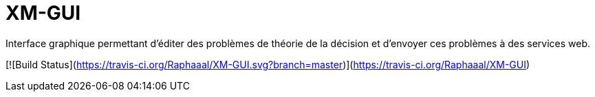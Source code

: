 # XM-GUI
Interface graphique permettant d’éditer des problèmes de théorie de la décision et d’envoyer ces problèmes à des services web.

[![Build Status](https://travis-ci.org/Raphaaal/XM-GUI.svg?branch=master)](https://travis-ci.org/Raphaaal/XM-GUI)
